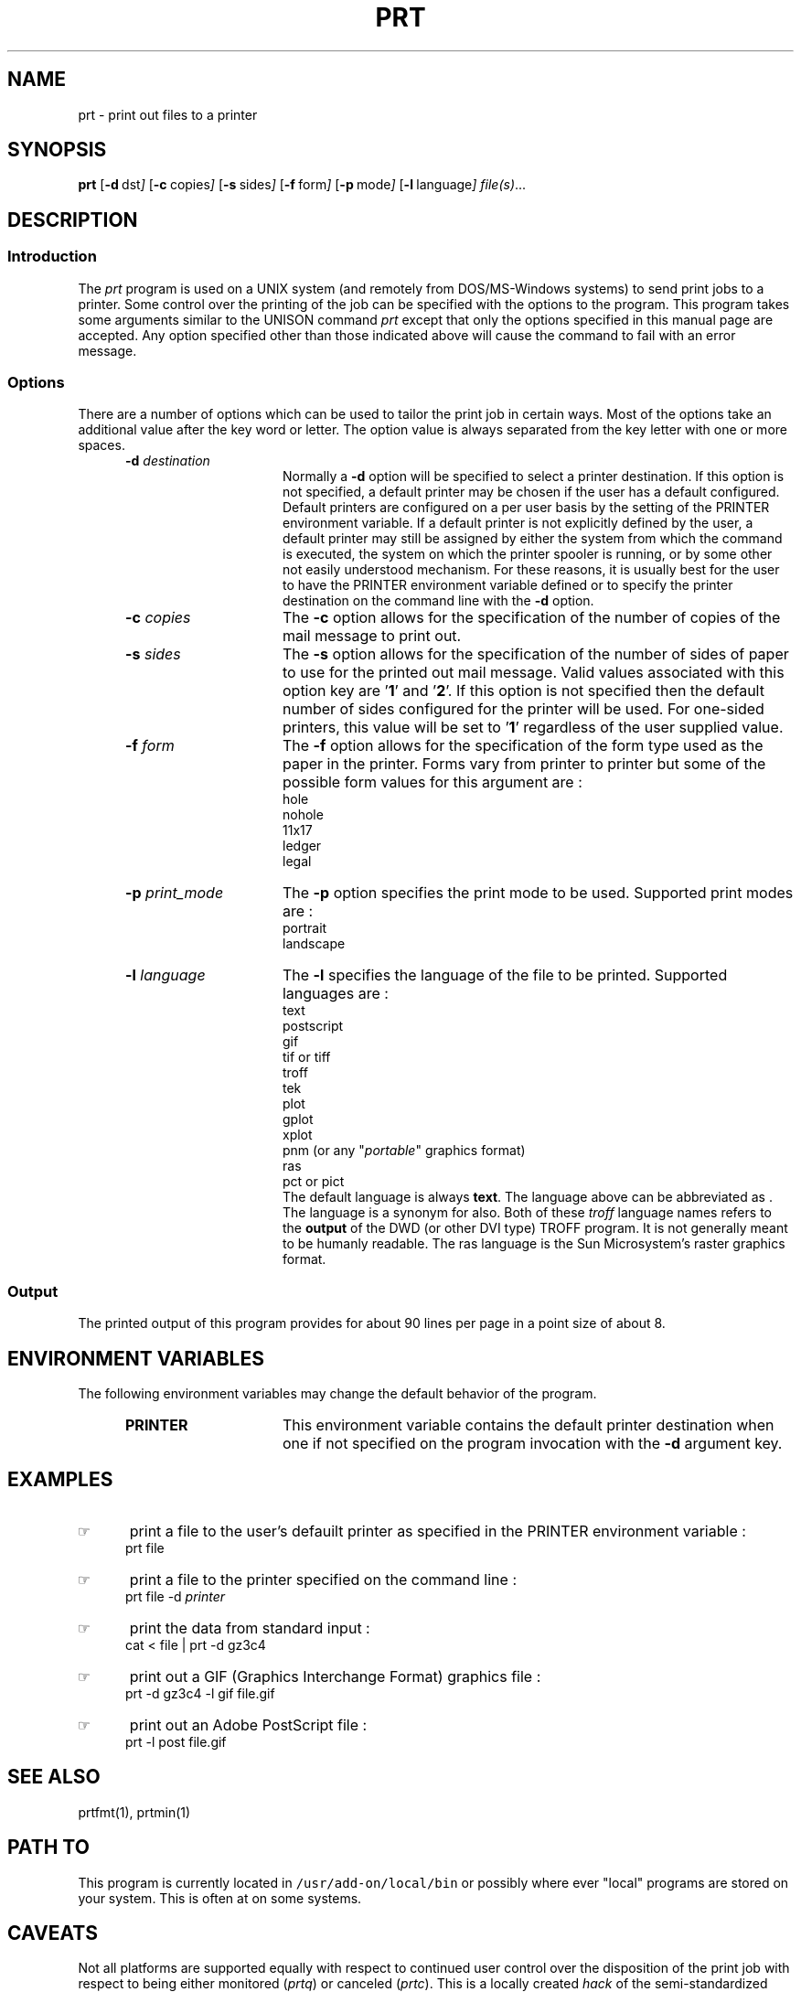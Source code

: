 '\" t
.TH PRT 1 95/02/13 "GWPG Hardware"
.SH NAME
prt \- print out files to a printer
.SH SYNOPSIS
.BR prt
.OP -d "  dst" ] [
.OP -c "  copies" ] [
.OP -s "  sides" ] [
.OP -f "  form" ] [
.OP -p "  mode" ] [
.OP -l "  language" ] [
.MW [
.IR file(s) ...
.MW ]
.SH DESCRIPTION
.sp
.SS Introduction
.PP
The \fIprt\fP program
is used on a UNIX system (and remotely from DOS/MS-Windows systems) 
to send print jobs to a printer.
Some control over the printing of the job can be specified with
the options to the program.
This program takes some arguments similar to the 
UNISON command \fIprt\fP except that only the options specified in
this manual page are accepted.  Any option specified other than those
indicated above will cause the command to fail with an error message.
.\"_
.SS Options
There are a number of options which can be used to tailor the
print job in certain ways.  Most of the options take an additional
value after the key word or letter.  The option value is always
separated from the key letter with one or more spaces.
.PP
.RS 5
.TP 15
\fB-d\fP  \fIdestination\fP
Normally a \fB-d\fP option will be specified to select a
printer destination.  If this option is not specified, a default printer
may be chosen if the user has a default configured.
Default printers are configured on a per user basis by the setting of
the PRINTER environment variable.
If a default printer is not explicitly defined
by the user, a default printer may still be assigned by either the
system from which the command is executed, the system on which the
printer spooler is running, or by some other not easily understood mechanism.
For these reasons, it is usually best for the user to have the PRINTER
environment variable defined or to specify the printer destination
on the command line with the \fB-d\fP option.
.TP 15
\fB-c\fP  \fIcopies\fP
The \fB-c\fP option allows for the specification of the number of
copies of the mail message to print out.
.TP 15
\fB-s\fP  \fIsides\fP
The \fB-s\fP option allows for the specification of the number of
sides of paper to use for the printed out mail message.
Valid values associated with this option key are '\fB1\fP' and '\fB2\fP'.
If this option is not specified then the default number of sides
configured for the printer will be used.  For one-sided printers,
this value will be set to '\fB1\fP' regardless of the user
supplied value.
.TP 15
\fB-f\fP  \fIform\fP
The \fB-f\fP option allows for the specification of the form type
used as the paper in the printer.  Forms vary from printer to printer
but some of the possible form values for this argument are :
.EX
hole
nohole
11x17
ledger
legal
.EE
.TP 15
\fB-p\fP  \fIprint_mode\fP
The \fB-p\fP option specifies the print mode to be used.
Supported print modes are :
.EX
portrait
landscape
.EE
.TP 15
\fB-l\fP  \fIlanguage\fP
The \fB-l\fP specifies the language of the file to be printed.
Supported languages are :
.EX
text
postscript
gif
tif \fRor\fP tiff
troff
tek
plot
gplot
xplot
pnm (or any "\fIportable\fP" graphics format)
ras
pct \fRor\fP pict
.EE
The default language is always \fBtext\fP.  The
.MW postscript
language above can be abbreviated as
.MW post
\&.  The language
.MW troffout
is a synonym for 
.MW troff
also.  Both of these \fItroff\fP language names refers to the
\fBoutput\fP of the DWD (or other DVI type) TROFF program.
It is not generally meant to be humanly readable.
The
.MW
ras
language is the Sun Microsystem's raster graphics format.
.RE
.\"_
.SS Output
The printed output of this program provides for about 90 lines per page
in a point size of about 8.
.\"_
.SH ENVIRONMENT VARIABLES
The following environment variables may change the default behavior of the
program.
.RS 5
.TP 15
.B PRINTER
This environment variable contains the default printer destination
when one if not specified on the program invocation with
the \fB-d\fP argument key.
.RE
.\"_
.SH EXAMPLES
.IP \(rh 5
print a file to the user's defauilt printer as specified in the
\f(CWPRINTER\fP environment variable :
.EX
\f(CWprt file\fP
.in -4
.sp
.IP \(rh 5
print a file to the printer specified on the command line :
.EX
\f(CWprt file -d \fIprinter\fP\fP
.EE
.IP \(rh 5
print the data from standard input :
.EX
\f(CWcat < file | prt -d gz3c4\fP
.EE
.IP \(rh 5
print out a GIF (Graphics Interchange Format) graphics file :
.EX
\f(CWprt -d gz3c4 -l gif file.gif\fP
.EE
.IP \(rh 5
print out an Adobe PostScript file :
.EX
\f(CWprt -l post file.gif\fP
.EE
.\"_
.SH SEE ALSO
prtfmt(1), prtmin(1)
.\"_
.SH PATH TO
This program is currently located in \fC/usr/add-on/local/bin\fP
or possibly where ever "local" programs are stored on your system.
This is often at
.MW "${LOCAL}/bin"
on some systems.
.\"_
.SH CAVEATS
Not all platforms are supported equally with respect to
continued user control over the disposition of the print job
with respect to
being either monitored (\fIprtq\fP) or canceled (\fIprtc\fP).
This is a locally created \fIhack\fP of the semi-standardized UNISON
version.
.\"_
.SH WARNINGS
Be careful to put at one space between all option key 
letters and the associated
key letter parameter.
.\"_
.SH AUTHOR
Dave Morano
.\"_
.SH ACKNOWLEDGEMENTS
The idea for this program was taken from the UNISON \f(CWprt(1)\fP
program.
.\"_
.\"_
